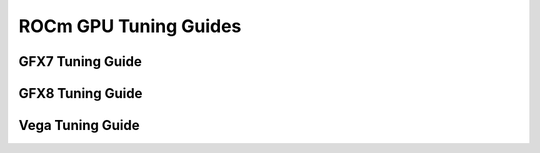 
.. _ROCm-GPU-Tuning-Guides:

========================
ROCm GPU Tuning Guides
========================


GFX7 Tuning Guide
=================

GFX8 Tuning Guide
=================

Vega Tuning Guide
=================
